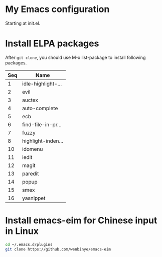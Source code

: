 # Time-stamp: <2018-07-31 16:08:30 yufei>
* My Emacs configuration
Starting at init.el. 
* Install ELPA packages 
After =git clone=, you should use M-x list-package to install following packages.
| Seq | Name               |
|-----+--------------------|
|   1 | idle-highlight-... |
|   2 | evil               |
|   3 | auctex             |
|   4 | auto-complete      |
|   5 | ecb                |
|   6 | find-file-in-pr... |
|   7 | fuzzy              |
|   8 | highlight-inden... |
|  10 | idomenu            |
|  11 | iedit              |
|  12 | magit              |
|  13 | paredit            |
|  14 | popup              |
|  15 | smex               |
|  16 | yasnippet          |

* Install emacs-eim for Chinese input in Linux
#+begin_src sh
cd ~/.emacs.d/plugins
git clone https://github.com/wenbinye/emacs-eim
#+end_src

